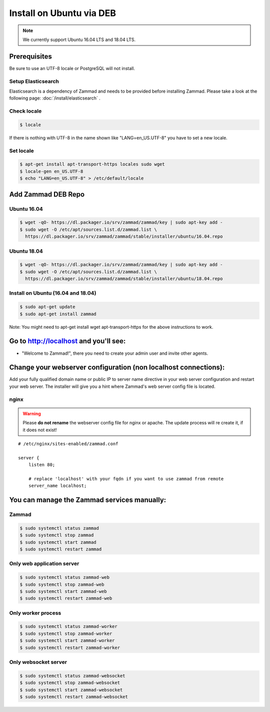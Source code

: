 Install on Ubuntu via DEB
*************************

.. note:: We currently support Ubuntu 16.04 LTS and 18.04 LTS.


Prerequisites
=============

Be sure to use an UTF-8 locale or PostgreSQL will not install.


Setup Elasticsearch
-------------------

Elasticsearch is a dependency of Zammad and needs to be provided before installing Zammad.
Please take a look at the following page: :doc:`/install/elasticsearch` .


Check locale
------------

.. code-block:: sh

   $ locale

If there is nothing with UTF-8 in the name shown like "LANG=en_US.UTF-8" you have to set a new locale.

Set locale
----------

.. code-block:: sh

   $ apt-get install apt-transport-https locales sudo wget
   $ locale-gen en_US.UTF-8
   $ echo "LANG=en_US.UTF-8" > /etc/default/locale


Add Zammad DEB Repo
===================

Ubuntu 16.04
------------

.. code-block:: sh

   $ wget -qO- https://dl.packager.io/srv/zammad/zammad/key | sudo apt-key add -
   $ sudo wget -O /etc/apt/sources.list.d/zammad.list \
     https://dl.packager.io/srv/zammad/zammad/stable/installer/ubuntu/16.04.repo



Ubuntu 18.04
------------

.. code-block:: sh

   $ wget -qO- https://dl.packager.io/srv/zammad/zammad/key | sudo apt-key add -
   $ sudo wget -O /etc/apt/sources.list.d/zammad.list \
     https://dl.packager.io/srv/zammad/zammad/stable/installer/ubuntu/18.04.repo


Install on Ubuntu (16.04 and 18.04)
-----------------------------------

.. code-block:: sh

   $ sudo apt-get update
   $ sudo apt-get install zammad

Note: You might need to apt-get install wget apt-transport-https for the above instructions to work.


Go to http://localhost and you'll see:
======================================

* "Welcome to Zammad!", there you need to create your admin user and invite other agents.


Change your webserver configuration (non localhost connections):
================================================================

Add your fully qualified domain name or public IP to server name directive in your web server configuration and restart your web server.
The installer will give you a hint where Zammad's web server config file is located.

nginx
--------

.. warning:: Please **do not rename** the webserver config file for nginx or apache.
  The update process will re create it, if it does not exist!

::

   # /etc/nginx/sites-enabled/zammad.conf

   server {
       listen 80;

       # replace 'localhost' with your fqdn if you want to use zammad from remote
       server_name localhost;


You can manage the Zammad services manually:
============================================

Zammad
------

.. code-block:: sh

   $ sudo systemctl status zammad
   $ sudo systemctl stop zammad
   $ sudo systemctl start zammad
   $ sudo systemctl restart zammad

Only web application server
---------------------------

.. code-block:: sh

   $ sudo systemctl status zammad-web
   $ sudo systemctl stop zammad-web
   $ sudo systemctl start zammad-web
   $ sudo systemctl restart zammad-web

Only worker process
-------------------

.. code-block:: sh

   $ sudo systemctl status zammad-worker
   $ sudo systemctl stop zammad-worker
   $ sudo systemctl start zammad-worker
   $ sudo systemctl restart zammad-worker

Only websocket server
---------------------

.. code-block:: sh

   $ sudo systemctl status zammad-websocket
   $ sudo systemctl stop zammad-websocket
   $ sudo systemctl start zammad-websocket
   $ sudo systemctl restart zammad-websocket
